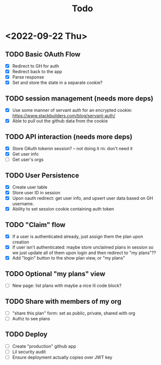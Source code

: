 #+TITLE: Todo

* <2022-09-22 Thu>
** TODO Basic OAuth Flow
- [X] Redirect to GH for auth
- [X] Redirect back to the app
- [X] Parse response
- [X] Set and store the state in a separate cookie?
** TODO session management (needs more deps)
- [X] Use some manner of servant auth for an encrypted cookie:
  https://www.stackbuilders.com/blog/servant-auth/
- [X] Able to pull out the github data from the cookie
** TODO API interaction (needs more deps)
- [X] Store OAuth tokenin session? -- not doing it rn: don't need it
- [X] Get user info
- [ ] Get user's orgs
** TODO User Persistence
- [X] Create user table
- [X] Store user ID in session
- [X] Upon oauth redirect: get user info, and upsert user data based on GH username.
- [X] Ability to set session cookie containing auth token
** TODO "Claim" flow
- [X] If a user is authenticated already, just assign them the plan upon creation
- [X] If user isn't authenticated: maybe store unclaimed plans in session so we just update all of them upon login and then redirect to "my plans"??
- [X] Add "login" button to the show plan view, or "my plans"
** TODO Optional "my plans" view
- [ ] New page: list plans with maybe a nice lil code block?
** TODO Share with members of my org
- [ ] "share this plan" form: set as public, private, shared with org
- [ ] Authz to see plans
** TODO Deploy
- [ ] Create "production" github app
- [ ] Lil security audit
- [ ] Ensure deployment actually copies over JWT key
